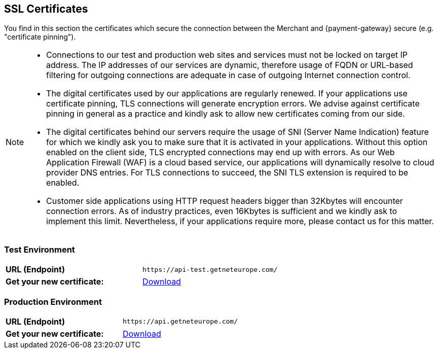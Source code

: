 [#ssl_certificates]
== SSL Certificates
You find in this section the certificates which secure the connection between the Merchant and {payment-gateway} secure (e.g. "certificate pinning").
[NOTE]
====
- Connections to our test and production web sites and services must not be locked on target IP address. The IP addresses of our services are dynamic, therefore usage of FQDN or URL-based filtering for outgoing connections are adequate in case of outgoing Internet connection control.
- The digital certificates used by our applications are regularly renewed. If your applications use certificate pinning, TLS connections will generate encryption errors. We advise against certificate pinning in general as a practice and kindly ask to allow new certificates coming from our side.
- The digital certificates behind our servers require the usage of SNI (Server Name Indication) feature for which we kindly ask you to make sure that it is activated in your applications. Without this option enabled on the client side, TLS encrypted connections may end up with errors. As our Web Application Firewall (WAF) is a cloud based service, our applications will dynamically resolve to cloud provider DNS entries. For TLS connections to succeed, the SNI TLS extension is required to be enabled.
- Customer side applications using HTTP request headers bigger than 32Kbytes will encounter connection errors. As of industry practices, even 16Kbytes is sufficient and we kindly ask to implement this limit. Nevertheless, if your applications require more, please contact us for this matter.


//-
====
[#ssl_testenvironment]
=== Test Environment

[cols=",", stripes=none]
|===
| *URL (Endpoint)*
| ``\https://api-test.getneteurope.com/``
| *Get your new certificate:*
| pass:[<a href="resources/ssl-certificate/api-test-getneteurope-com.cer" target="_blank" rel="noreferrer noopener" download>Download</a>]
|===

[#ssl_prodenvironment]
=== Production Environment

[cols=",", stripes=none]
|===
| *URL (Endpoint)*
| ``\https://api.getneteurope.com/``
|  *Get your new certificate:*
| pass:[<a href="resources/ssl-certificate/api-getneteurope-com.cer" target="_blank" rel="noreferrer noopener" download>Download</a>]
|===
